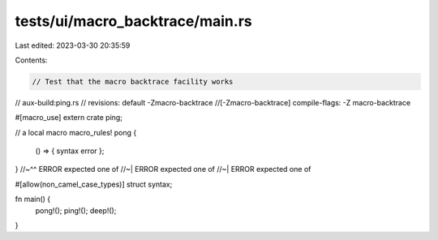 tests/ui/macro_backtrace/main.rs
================================

Last edited: 2023-03-30 20:35:59

Contents:

.. code-block:: rs

    // Test that the macro backtrace facility works
// aux-build:ping.rs
// revisions: default -Zmacro-backtrace
//[-Zmacro-backtrace] compile-flags: -Z macro-backtrace

#[macro_use] extern crate ping;

// a local macro
macro_rules! pong {
    () => { syntax error };
}
//~^^ ERROR expected one of
//~| ERROR expected one of
//~| ERROR expected one of

#[allow(non_camel_case_types)]
struct syntax;

fn main() {
    pong!();
    ping!();
    deep!();
}


